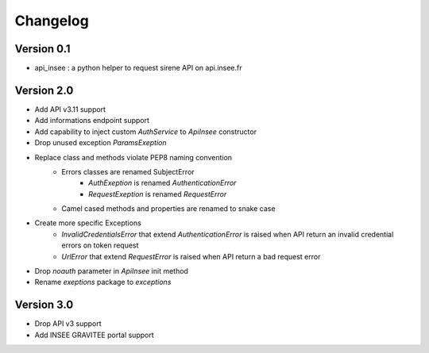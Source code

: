 =========
Changelog
=========

Version 0.1
===========

- api_insee : a python helper to request sirene API on api.insee.fr

Version 2.0
===========
- Add API v3.11 support
- Add informations endpoint support
- Add capability to inject custom `AuthService` to `ApiInsee` constructor
- Drop unused exception `ParamsExeption`
- Replace class and methods violate PEP8 naming convention
    - Errors classes are renamed SubjectError
        - `AuthExeption` is renamed `AuthenticationError`
        - `RequestExeption` is renamed `RequestError`
    - Camel cased methods and properties are renamed to snake case
- Create more specific Exceptions
    - `InvalidCredentialsError` that extend `AuthenticationError` is raised when
      API return an invalid credential errors on token request
    - `UrlError` that extend `RequestError` is raised when API return a bad
      request error
- Drop `noauth` parameter in `ApiInsee` init method
- Rename `exeptions` package to `exceptions`

Version 3.0
===========
- Drop API v3 support
- Add INSEE GRAVITEE portal support
